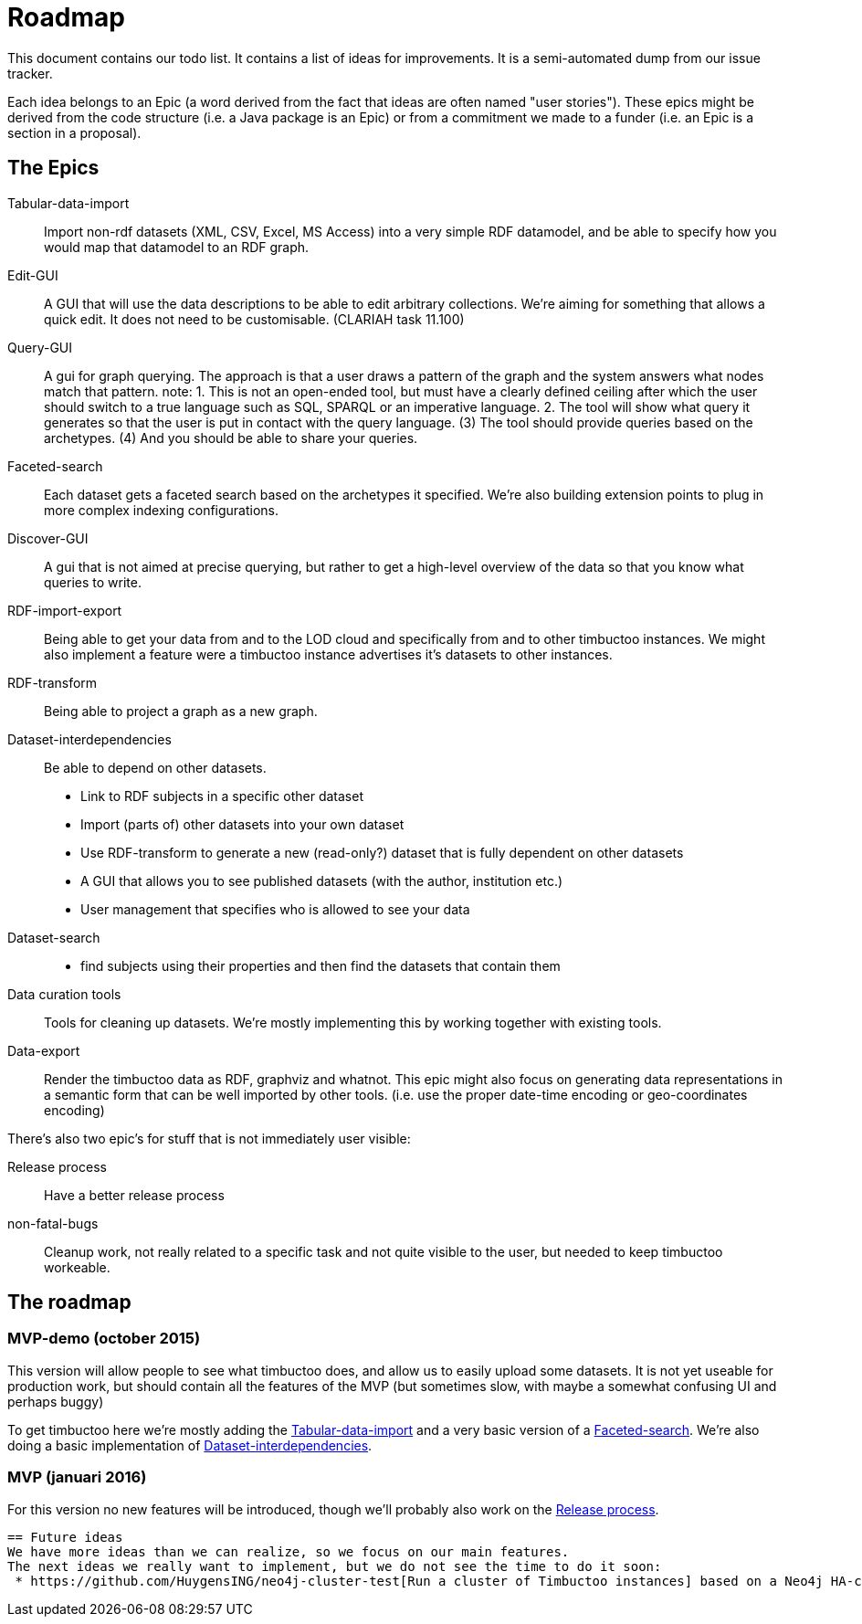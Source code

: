 = Roadmap

This document contains our todo list. It contains a list of ideas for improvements. It is a semi-automated dump from our issue tracker.

Each idea belongs to an Epic (a word derived from the fact that ideas are often named "user stories"). These epics might be derived from the code structure (i.e. a Java package is an Epic) or from a commitment we made to a funder (i.e. an Epic is a section in a proposal).

== The Epics

[[Tabular-data-import]]Tabular-data-import::
  Import non-rdf datasets (XML, CSV, Excel, MS Access) into a very simple RDF datamodel, and be able to specify how you would map that datamodel to an RDF graph.
[[Edit-GUI]]Edit-GUI::
  A GUI that will use the data descriptions to be able to edit arbitrary collections. We're aiming for something that allows a quick edit. It does not need to be customisable. (CLARIAH task 11.100)
[[Query-GUI]]Query-GUI::
  A gui for graph querying. The approach is that a user draws a pattern of the graph and the system answers what nodes match that pattern. note: 1. This is not an open-ended tool, but must have a clearly defined ceiling after which the user should switch to a true language such as SQL, SPARQL or an imperative language. 2. The tool will show what query it generates so that the user is put in contact with the query language. (3) The tool should provide queries based on the archetypes. (4) And you should be able to share your queries.
[[Faceted-search]]Faceted-search::
  Each dataset gets a faceted search based on the archetypes it specified. We're also building extension points to plug in more complex indexing configurations.
[[Discover-GUI]]Discover-GUI::
  A gui that is not aimed at precise querying, but rather to get a high-level overview of the data so that you know what queries to write.
[[RDF-import-export]]RDF-import-export::
  Being able to get your data from and to the LOD cloud and specifically from and to other timbuctoo instances. We might also implement a feature were a timbuctoo instance advertises it's datasets to other instances.
[[RDF-transform]]RDF-transform:: 
  Being able to project a graph as a new graph.
[[Dataset-interdependencies]]Dataset-interdependencies:: Be able to depend on other datasets.
  * Link to RDF subjects in a specific other dataset
  * Import (parts of) other datasets into your own dataset
  * Use RDF-transform to generate a new (read-only?) dataset that is fully dependent on other datasets
  * A GUI that allows you to see published datasets (with the author, institution etc.)
  * User management that specifies who is allowed to see your data
[[Dataset-search]]Dataset-search::
  * find subjects using their properties and then find the datasets that contain them
[[Data-curation-tools]]Data curation tools::
  Tools for cleaning up datasets. We're mostly implementing this by working together with existing tools.
[[Data-export]]Data-export::
  Render the timbuctoo data as RDF, graphviz and whatnot. This epic might also focus on generating data representations in a semantic form that can be well imported by other tools. (i.e. use the proper date-time encoding or geo-coordinates encoding)

There's also two epic's for stuff that is not immediately user visible:

[[Release-process]]Release process::
    Have a better release process
[[non-fatal-bugs]]non-fatal-bugs:: 
    Cleanup work, not really related to a specific task and not quite visible to the user, but needed to keep timbuctoo workeable.


== The roadmap

=== MVP-demo (october 2015)
This version will allow people to see what timbuctoo does, and allow us to easily upload some datasets. It is not yet useable for production work, but should contain all the features of the MVP (but sometimes slow, with maybe a somewhat confusing UI and perhaps buggy)

To get timbuctoo here we're mostly adding the <<Tabular-data-import>> and a very basic version of a <<Faceted-search>>. We're also doing a basic implementation of <<Dataset-interdependencies>>.

=== MVP (januari 2016)
For this version no new features will be introduced, though we'll probably also work on the <<Release-process>>.



 == Future ideas
 We have more ideas than we can realize, so we focus on our main features. 
 The next ideas we really want to implement, but we do not see the time to do it soon:
  * https://github.com/HuygensING/neo4j-cluster-test[Run a cluster of Timbuctoo instances] based on a Neo4j HA-cluster.